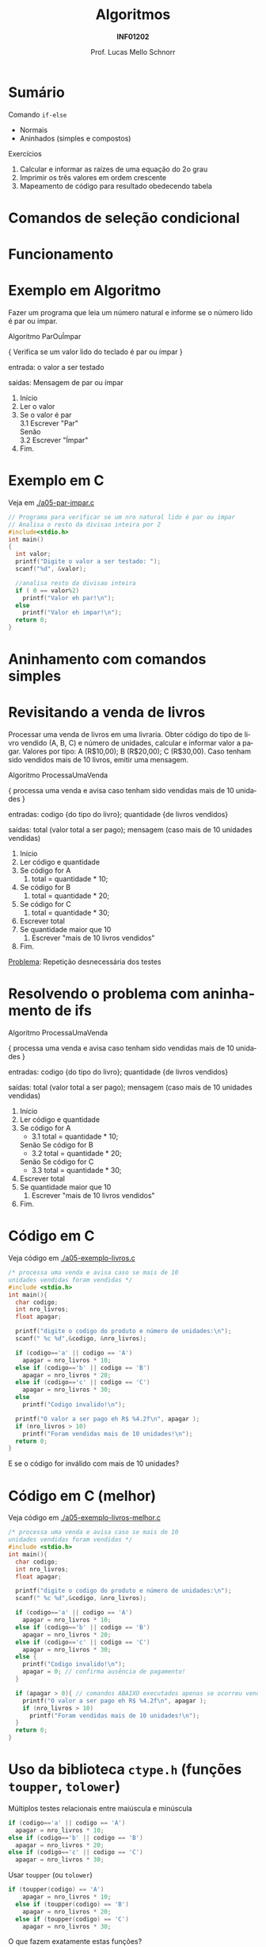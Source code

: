 # -*- coding: utf-8 -*-
# -*- mode: org -*-
#+startup: beamer overview indent
#+LANGUAGE: pt-br
#+TAGS: noexport(n)
#+EXPORT_EXCLUDE_TAGS: noexport
#+EXPORT_SELECT_TAGS: export

#+Title: Algoritmos
#+Subtitle: *INF01202*
#+Author: Prof. Lucas Mello Schnorr
#+Date: \copyleft

#+LaTeX_CLASS: beamer
#+LaTeX_CLASS_OPTIONS: [xcolor=dvipsnames]
#+OPTIONS: title:nil H:1 num:t toc:nil \n:nil @:t ::t |:t ^:t -:t f:t *:t <:t
#+LATEX_HEADER: \input{org-babel.tex}

#+latex: \newcommand{\mytitle}{Aninhamento de comandos if-else}
#+latex: \mytitleslide

* Configuração                                                     :noexport:

#+BEGIN_SRC emacs-lisp
(setq org-latex-listings 'minted
      org-latex-packages-alist '(("" "minted"))
      org-latex-pdf-process
      '("pdflatex -shell-escape -interaction nonstopmode -output-directory %o %f"
        "pdflatex -shell-escape -interaction nonstopmode -output-directory %o %f"))
(setq org-latex-minted-options
       '(("frame" "lines")
         ("fontsize" "\\scriptsize")))
#+END_SRC

#+RESULTS:
| frame    | lines       |
| fontsize | \scriptsize |

* Sumário

Comando =if-else=
- Normais
- Aninhados (simples e compostos)
Exercícios
1. Calcular e informar as raízes de uma equação do 2o grau
2. Imprimir os três valores em ordem crescente
3. Mapeamento de código para resultado obedecendo tabela

* Comandos de seleção condicional

#+latex: \cortesia{../../../Algoritmos/Edison/Teoricas/aula05_slide_16.pdf}{Prof. Edison Pignaton de Freitas}

* Funcionamento

#+latex: \cortesia{../../../Algoritmos/Edison/Teoricas/aula05_slide_17.pdf}{Prof. Edison Pignaton de Freitas}

* Exemplo em Algoritmo

Fazer um programa que leia um número natural e informe se o número
lido é par ou ímpar.

#+latex: \pause\vfill

#+BEGIN_EXPORT latex
\setbeamertemplate{itemize/enumerate body begin}{\scriptsize}
\setbeamertemplate{itemize/enumerate subbody begin}{\tiny}
#+END_EXPORT

#+latex: {\scriptsize
Algoritmo ParOuÍmpar

{ Verifica se um valor lido do teclado é par ou ímpar }

entrada: o valor a ser testado

saídas: Mensagem de par ou ímpar

#+latex: \pause\vfill

1. Início
2. Ler o valor
3. Se o valor é par \\
      3.1 Escrever "Par" \\
   Senão \\
      3.2 Escrever "Ímpar"
4. Fim.
#+latex: }

#+latex: %\cortesia{../../../Algoritmos/Edison/Teoricas/aula05_slide_18.pdf}{Prof. Edison Pignaton de Freitas}

* Exemplo em C

Veja em [[./a05-par-impar.c]]

#+begin_src C :tangle e/a05-par-impar.c
// Programa para verificar se um nro natural lido é par ou impar
// Analisa o resto da divisao inteira por 2
#include<stdio.h>
int main()
{
  int valor;
  printf("Digite o valor a ser testado: ");
  scanf("%d", &valor);

  //analisa resto da divisao inteira
  if ( 0 == valor%2)
    printf("Valor eh par!\n");
  else
    printf("Valor eh impar!\n");
  return 0;
}
#+end_src
* Aninhamento com comandos simples

#+latex: \cortesia{../../../Algoritmos/Edison/Teoricas/aula05_slide_20.pdf}{Prof. Edison Pignaton de Freitas}

* Revisitando a venda de livros

#+latex: {\small
Processar uma venda de livros em uma livraria. Obter código do tipo de
livro vendido (A, B, C) e número de unidades, calcular e informar
valor a pagar. Valores por tipo: A (R$10,00); B (R$20,00); C
(R$30,00). Caso tenham sido vendidos mais de 10 livros, emitir uma
mensagem.
#+latex: }

#+BEGIN_EXPORT latex
\setbeamertemplate{itemize/enumerate body begin}{\scriptsize}
\setbeamertemplate{itemize/enumerate subbody begin}{\tiny}
#+END_EXPORT

#+latex: {\scriptsize
Algoritmo ProcessaUmaVenda

{ processa uma venda e avisa caso tenham sido vendidas mais de 10 unidades }

entradas: codigo {do tipo do livro};
          quantidade {de livros vendidos}

saídas: total (valor total a ser pago);
        mensagem (caso mais de 10 unidades vendidas)

1. Início
2. Ler código e quantidade
3. Se código for A
   1. total = quantidade * 10;
4. Se código for B
   1. total = quantidade * 20;
5. Se código for C
   1. total = quantidade * 30;
6. Escrever total
7. Se quantidade maior que 10
   1. Escrever "mais de 10 livros vendidos"
8. Fim.
#+latex: }\pause

_Problema_: Repetição desnecessária dos testes

* Resolvendo o problema com aninhamento de ifs

#+BEGIN_EXPORT latex
\setbeamertemplate{itemize/enumerate body begin}{\scriptsize}
\setbeamertemplate{itemize/enumerate subbody begin}{\tiny}
#+END_EXPORT

#+latex: {\scriptsize
Algoritmo ProcessaUmaVenda

{ processa uma venda e avisa caso tenham sido vendidas mais de 10 unidades }

entradas: codigo {do tipo do livro};
          quantidade {de livros vendidos}

saídas: total (valor total a ser pago);
        mensagem (caso mais de 10 unidades vendidas)

1. Início
2. Ler código e quantidade
3. Se código for A
   - 3.1 total = quantidade * 10;
   Senão Se código for B
      - 3.2 total = quantidade * 20;
   Senão Se código for C
      - 3.3 total = quantidade * 30;
6. Escrever total
7. Se quantidade maior que 10
   1. Escrever "mais de 10 livros vendidos"
8. Fim.
#+latex: }

* Código em C

Veja código em [[./a05-exemplo-livros.c]]

#+attr_latex: :options fontsize=\tiny
#+BEGIN_SRC C :tangle e/a05-exemplo-livros.c
/* processa uma venda e avisa caso se mais de 10
unidades vendidas foram vendidas */
#include <stdio.h>
int main(){
  char codigo;
  int nro_livros;
  float apagar;

  printf("digite o codigo do produto e número de unidades:\n");
  scanf(" %c %d",&codigo, &nro_livros);

  if (codigo=='a' || codigo == 'A')
    apagar = nro_livros * 10;
  else if (codigo=='b' || codigo == 'B')
    apagar = nro_livros * 20;
  else if (codigo=='c' || codigo == 'C')
    apagar = nro_livros * 30;
  else
    printf("Codigo invalido!\n");

  printf("O valor a ser pago eh R$ %4.2f\n", apagar );
  if (nro_livros > 10)
    printf("Foram vendidas mais de 10 unidades!\n");
  return 0;
}
#+END_SRC

E se o código for inválido com mais de 10 unidades?

* Código em C (melhor)

Veja código em [[./a05-exemplo-livros-melhor.c]]

#+attr_latex: :options fontsize=\tiny
#+BEGIN_SRC C :tangle e/a05-exemplo-livros-melhor.c
/* processa uma venda e avisa caso se mais de 10
unidades vendidas foram vendidas */
#include <stdio.h>
int main(){
  char codigo;
  int nro_livros;
  float apagar;

  printf("digite o codigo do produto e número de unidades:\n");
  scanf(" %c %d",&codigo, &nro_livros);

  if (codigo=='a' || codigo == 'A')
    apagar = nro_livros * 10;
  else if (codigo=='b' || codigo == 'B')
    apagar = nro_livros * 20;
  else if (codigo=='c' || codigo == 'C')
    apagar = nro_livros * 30;
  else {
    printf("Codigo invalido!\n");
    apagar = 0; // confirma ausência de pagamento!
  }

  if (apagar > 0){ // comandos ABAIXO executados apenas se ocorreu venda!
    printf("O valor a ser pago eh R$ %4.2f\n", apagar );
    if (nro_livros > 10)
      printf("Foram vendidas mais de 10 unidades!\n");
  }
  return 0;
}
#+END_SRC
* Uso da biblioteca =ctype.h= (funções =toupper=, =tolower=)

Múltiplos testes relacionais entre maiúscula e minúscula

#+BEGIN_SRC C
  if (codigo=='a' || codigo == 'A')
    apagar = nro_livros * 10;
  else if (codigo=='b' || codigo == 'B')
    apagar = nro_livros * 20;
  else if (codigo=='c' || codigo == 'C')
    apagar = nro_livros * 30;
#+END_SRC

#+latex: \pause

Usar =toupper= (ou =tolower=)

#+BEGIN_SRC C
if (toupper(codigo) == 'A')
    apagar = nro_livros * 10;
  else if (toupper(codigo) == 'B')
    apagar = nro_livros * 20;
  else if (toupper(codigo) == 'C')
    apagar = nro_livros * 30;
#+END_SRC

#+latex: \pause

O que fazem exatamente estas funções?
- Lembrar da [[./img/asciifull.jpg][tabela ASCII]]

* Entender o funcionamento de =toupper=

Veja em [[./a05-toupper.c]]

#+BEGIN_SRC C :tangle e/a05-toupper.c
#include <stdio.h>
#include <ctype.h>
int main()
{
  char letra_peq = 'a';
  char letra_gra = 'A';

  printf("pequena %c é %d\n"
	 "grande %c é %d\n",
	 letra_peq, letra_peq,
	 letra_gra, letra_gra);

  int dif = letra_peq - letra_gra;
  printf("dif = %d\n", dif);
  printf("%c %c\n", letra_peq - dif, letra_gra + dif);	 
  return 0;
}
#+END_SRC

#+latex: \pause

Conclusão
- O que faz =toupper=?
- O que faz =tolower=?

* Relembrando o problema dos quadrantes

Veja em [[./exemplo-coordenadas.c]]

#+attr_latex: :options fontsize=\tiny
#+BEGIN_SRC C :tangle e/exemplo-coordenadas.c
/* Obtem coordenadas e informa localização */
#include <stdio.h>
int main() {
  float x, y; //Entrada
  printf("Coordenadas: x = ");
  scanf("%f", &x);
  printf("e y = ");
  scanf("%f", &y);
  if (x == 0 && y == 0)
    printf("Ponto na origem");
  if (x > 0 && y > 0)
    printf("Ponto no quadrante 1.\n");
  if (x < 0 && y > 0)
    printf("Ponto no quadrante 2.\n");
  if (x < 0 && y < 0)
    printf("Ponto no quadrante 3.\n");
  if (x > 0 && y < 0)
    printf("Ponto no quadrante 4.\n");
  if (x != 0 && y == 0)
    printf("Ponto no eixo dos x.\n");
  if (x == 0 && y != 0)
    printf("Ponto no eixo dos y.\n");
  return 0;
}
#+END_SRC

* Empregando =if-else= (solução #1)

Veja em [[./a05-coordenadas-else.c]]

#+attr_latex: :options fontsize=\tiny
#+BEGIN_SRC C :tangle e/a05-coordenadas-else.c
/* Obtem coordenadas e informa localização */
#include <stdio.h>
int main() {
  float x, y; //Entrada
  printf("Coordenadas: x = ");
  scanf("%f", &x);
  printf("e y = ");
  scanf("%f", &y);
  if (x == 0 && y == 0)
    printf("Ponto na origem");
  else if (x > 0 && y > 0)
    printf("Ponto no quadrante 1.\n");
  else if (x < 0 && y > 0)
    printf("Ponto no quadrante 2.\n");
  else if (x < 0 && y < 0)
    printf("Ponto no quadrante 3.\n");
  else if (x > 0 && y < 0)
    printf("Ponto no quadrante 4.\n");
  else if (x != 0 && y == 0)
    printf("Ponto no eixo dos x.\n");
  else if (x == 0 && y != 0)
    printf("Ponto no eixo dos y.\n");
  return 0;
}
#+END_SRC

#+latex: \pause

_Problema_: Vários testes desnecessários... vejamos uma alternativa!

* Empregando =if-else= (solução #2)

Veja em [[./a05-coordenadas-else-v2.c]]

#+attr_latex: :options fontsize=\tiny
#+BEGIN_SRC C :tangle e/a05-coordenadas-else-v2.c
/* Obtem coordenadas e informa localização */
#include <stdio.h>
int main() {
  float x, y; //Entrada
  printf("Coordenadas: x = ");
  scanf("%f", &x);
  printf("e y = ");
  scanf("%f", &y);

  // identifica origem e eixos
  if (x == 0) // x = 0: possibilidade de origem ou eixo y
    if (y == 0) // y também = 0: localizou origem
      printf("Ponto na origem.\n");
    else // só pode ser eixo y
      printf("Ponto no eixo dos y.\n");
  else // x certamente é diferente de zero: não testa mais!
    if ( y == 0 ) // localizou eixo x
      printf("Ponto no eixo dos x.\n");
    else // só sobraram os quadrantes!!!
      if ( x > 0 ) // quadrantes 1 ou 4, dependendo de y
	if ( y > 0 ) // quadrante 1
	  printf("Ponto no quadrante 1.\n");
	else // quadrante 4, sem precisar mais testes
	  printf("Ponto no quadrante 4.\n");
      else // x é < 0: sobraram quadrantes 2 e 3, dependendo de y
	if ( y > 0 )
	  printf("Ponto no quadrante 2.\n");
	else // sobrou x < 0 e y < 0: não precisa testar
	  printf("Ponto no quadrante 3.\n");
  return 0;
}
#+END_SRC

* Exercício para casa #1

#+latex: \cortesia{../../../Algoritmos/Mara/Teoricas/Aula05-If_Aninhado_slide_37.pdf}{Prof. Mara Abel}

* #1: Planejamento

#+latex: \cortesia{../../../Algoritmos/Mara/Teoricas/Aula05-If_Aninhado_slide_38.pdf}{Prof. Mara Abel}

* Exercício para casa #2

#+latex: \cortesia{../../../Algoritmos/Mara/Teoricas/Aula05-If_Aninhado_slide_41.pdf}{Prof. Mara Abel}

* Exercício para casa #3

Suponha que a variável =resultado= se inicie com o valor =20=.

#+latex: \cortesia{../../../Algoritmos/Mara/Teoricas/Aula05-If_Aninhado_slide_44.pdf}{Prof. Mara Abel}
